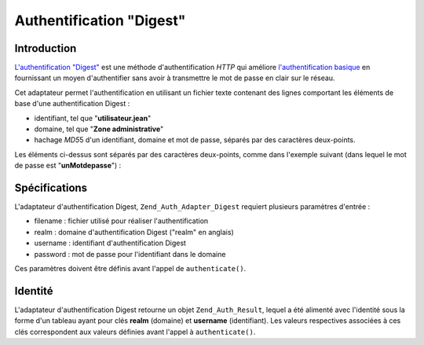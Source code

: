 .. _zend.auth.adapter.digest:

Authentification "Digest"
=========================

.. _zend.auth.adapter.digest.introduction:

Introduction
------------

`L'authentification "Digest"`_ est une méthode d'authentification *HTTP* qui améliore `l'authentification
basique`_ en fournissant un moyen d'authentifier sans avoir à transmettre le mot de passe en clair sur le réseau.

Cet adaptateur permet l'authentification en utilisant un fichier texte contenant des lignes comportant les
éléments de base d'une authentification Digest :

- identifiant, tel que "**utilisateur.jean**"

- domaine, tel que "**Zone administrative**"

- hachage *MD5*\ 5 d'un identifiant, domaine et mot de passe, séparés par des caractères deux-points.

Les éléments ci-dessus sont séparés par des caractères deux-points, comme dans l'exemple suivant (dans lequel
le mot de passe est "**unMotdepasse**") :

.. code-block:: text
   :linenos:

   unUtilisateur:Un domaine:3b17d7f3a9374666e892cbce58aa724f

.. _zend.auth.adapter.digest.specifics:

Spécifications
--------------

L'adaptateur d'authentification Digest, ``Zend_Auth_Adapter_Digest`` requiert plusieurs paramètres d'entrée :

- filename : fichier utilisé pour réaliser l'authentification

- realm : domaine d'authentification Digest ("realm" en anglais)

- username : identifiant d'authentification Digest

- password : mot de passe pour l'identifiant dans le domaine

Ces paramètres doivent être définis avant l'appel de ``authenticate()``.

.. _zend.auth.adapter.digest.identity:

Identité
--------

L'adaptateur d'authentification Digest retourne un objet ``Zend_Auth_Result``, lequel a été alimenté avec
l'identité sous la forme d'un tableau ayant pour clés **realm** (domaine) et **username** (identifiant). Les
valeurs respectives associées à ces clés correspondent aux valeurs définies avant l'appel à
``authenticate()``.

.. code-block:: php
   :linenos:

   $adaptateur = new Zend_Auth_Adapter_Digest($nomFichier,
                                              $domaine,
                                              $identifiant,
                                              $motdepasse);

   $resultat = $adaptateur->authenticate();

   $identite = $resultat->getIdentity();

   print_r($identite);

   /*
   Array
   (
       [realm] => Un domaine
       [username] => unUtilisateur
   )
   */



.. _`L'authentification "Digest"`: http://fr.wikipedia.org/wiki/HTTP_Authentification#M.C3.A9thode_Digest
.. _`l'authentification basique`: http://fr.wikipedia.org/wiki/HTTP_Authentification#M.C3.A9thode_Basic
